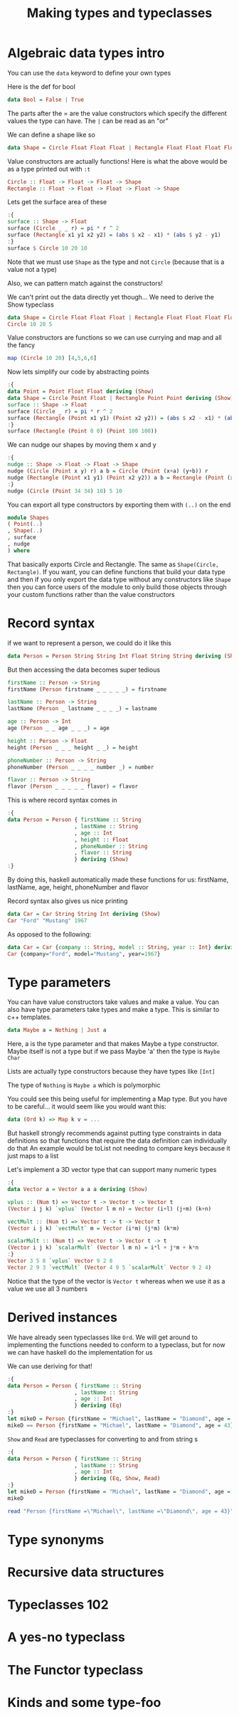 #+TITLE: Making types and typeclasses

* Algebraic data types intro
You can use the ~data~ keyword to define your own types

Here is the def for bool
#+begin_src haskell
data Bool = False | True
#+end_src

The parts after the = are the value constructors which specify the different values the type can have. The ~|~ can be read as an "or"

We can define a shape like so
#+begin_src haskell
data Shape = Circle Float Float Float | Rectangle Float Float Float Float
#+end_src

#+RESULTS:

Value constructors are actually functions! Here is what the above would be as a type printed out with ~:t~
#+begin_src haskell
Circle :: Float -> Float -> Float -> Shape
Rectangle :: Float -> Float -> Float -> Float -> Shape
#+end_src

Lets get the surface area of these
#+begin_src haskell
:{
surface :: Shape -> Float
surface (Circle _ _ r) = pi * r ^ 2
surface (Rectangle x1 y1 x2 y2) = (abs $ x2 - x1) * (abs $ y2 - y1)
:}
surface $ Circle 10 20 10
#+end_src

#+RESULTS:
: 314.15927

Note that we must use ~Shape~ as the type and not ~Circle~ (because that is a value not a type)

Also, we can pattern match against the constructors!

We can't print out the data directly yet though... We need to derive the Show typeclass
#+begin_src haskell
data Shape = Circle Float Float Float | Rectangle Float Float Float Float deriving (Show)
Circle 10 20 5
#+end_src

#+RESULTS:
: Circle 10.0 20.0 5.0

Value constructors are functions so we can use currying and map and all the fancy
#+begin_src haskell
map (Circle 10 20) [4,5,6,6]
#+end_src

#+RESULTS:
| Circle | 10.0 | 20.0 | 4.0 | Circle | 10.0 | 20.0 | 5.0 | Circle | 10.0 | 20.0 | 6.0 | Circle | 10.0 | 20.0 | 6.0 |

Now lets simplify our code by abstracting points
#+begin_src haskell
:{
data Point = Point Float Float deriving (Show)
data Shape = Circle Point Float | Rectangle Point Point deriving (Show)
surface :: Shape -> Float
surface (Circle _ r) = pi * r ^ 2
surface (Rectangle (Point x1 y1) (Point x2 y2)) = (abs $ x2 - x1) * (abs $ y2 - y1)
:}
surface (Rectangle (Point 0 0) (Point 100 100))
#+end_src

#+RESULTS:
: 10000.0

We can nudge our shapes by moving them x and y
#+begin_src haskell
:{
nudge :: Shape -> Float -> Float -> Shape
nudge (Circle (Point x y) r) a b = Circle (Point (x+a) (y+b)) r
nudge (Rectangle (Point x1 y1) (Point x2 y2)) a b = Rectangle (Point (x1+a) (y1+b)) (Point (x2+a) (y2+b))
:}
nudge (Circle (Point 34 34) 10) 5 10
#+end_src

#+RESULTS:
: Circle (Point 39.0 44.0) 10.0

You can export all type constructors by exporting them with ~(..)~ on the end
#+begin_src haskell
module Shapes
( Point(..)
, Shape(..)
, surface
, nudge
) where 
#+end_src

That basically exports Circle and Rectangle. The same as ~Shape(Circle, Rectangle)~. If you want, you can define functions that build your data type and then if you only export the data type without any constructors like ~Shape~ then you can force users of the module to only build those objects through your custom functions rather than the value constructors

* Record syntax
if we want to represent a person, we could do it like this
#+begin_src haskell
data Person = Person String String Int Float String String deriving (Show)
#+end_src

But then accessing the data becomes super tedious
#+begin_src haskell
firstName :: Person -> String
firstName (Person firstname _ _ _ _ _) = firstname

lastName :: Person -> String
lastName (Person _ lastname _ _ _ _) = lastname

age :: Person -> Int
age (Person _ _ age _ _ _) = age

height :: Person -> Float
height (Person _ _ _ height _ _) = height

phoneNumber :: Person -> String
phoneNumber (Person _ _ _ _ number _) = number

flavor :: Person -> String
flavor (Person _ _ _ _ _ flavor) = flavor
#+end_src

This is where record syntax comes in
#+begin_src haskell
:{
data Person = Person { firstName :: String
                     , lastName :: String
                     , age :: Int
                     , height :: Float
                     , phoneNumber :: String
                     , flavor :: String
                     } deriving (Show)
:}
#+end_src

#+RESULTS:

By doing this, haskell automatically made these functions for us: firstName, lastName, age, height, phoneNumber and flavor

Record syntax also gives us nice printing
#+begin_src haskell
data Car = Car String String Int deriving (Show)
Car "Ford" "Mustang" 1967
#+end_src

#+RESULTS:
: Car "Ford" "Mustang" 1967

As opposed to the following:
#+begin_src haskell
data Car = Car {company :: String, model :: String, year :: Int} deriving (Show)
Car {company="Ford", model="Mustang", year=1967}
#+end_src

#+RESULTS:
: Car {company = "Ford", model = "Mustang", year = 1967}

* Type parameters
You can have value constructors take values and make a value. You can also have type parameters take types and make a type. This is similar to c++ templates.

#+begin_src haskell
data Maybe a = Nothing | Just a
#+end_src

Here, a is the type parameter and that makes Maybe a type constructor. Maybe itself is not a type but if we pass Maybe 'a' then the type is ~Maybe Char~

Lists are actually type constructors because they have types like ~[Int]~

The type of ~Nothing~ is ~Maybe a~ which is polymorphic

You could see this being useful for implementing a Map type. But you have to be careful... it would seem like you would want this:
#+begin_src haskell
data (Ord k) => Map k v = ...
#+end_src

But haskell strongly recommends against putting type constraints in data definitions so that functions that require the data definition can individually do that
An example would be toList not needing to compare keys because it just maps to a list

Let's implement a 3D vector type that can support many numeric types
#+begin_src haskell
:{
data Vector a = Vector a a a deriving (Show)

vplus :: (Num t) => Vector t -> Vector t -> Vector t
(Vector i j k) `vplus` (Vector l m n) = Vector (i+l) (j+m) (k+n)

vectMult :: (Num t) => Vector t -> t -> Vector t
(Vector i j k) `vectMult` m = Vector (i*m) (j*m) (k*m)

scalarMult :: (Num t) => Vector t -> Vector t -> t
(Vector i j k) `scalarMult` (Vector l m n) = i*l + j*m + k*n
:}
Vector 3 5 8 `vplus` Vector 9 2 8
Vector 2 9 3 `vectMult` (Vector 4 9 5 `scalarMult` Vector 9 2 4)
#+end_src

#+RESULTS:
: Vector 148 666 222

Notice that the type of the vector is ~Vector t~ whereas when we use it as a value we use all 3 numbers

* Derived instances
We have already seen typeclasses like ~Ord~. We will get around to implementing the functions needed to conform to a typeclass, but for now we can have haskell do the implementation for us

We can use deriving for that!

#+begin_src haskell
:{
data Person = Person { firstName :: String
                     , lastName :: String
                     , age :: Int
                     } deriving (Eq)
:}
let mikeD = Person {firstName = "Michael", lastName = "Diamond", age = 43}
mikeD == Person {firstName = "Michael", lastName = "Diamond", age = 43}
#+end_src

#+RESULTS:
: ghci> True

~Show~ and ~Read~ are typeclasses for converting to and from string s
#+begin_src haskell
:{
data Person = Person { firstName :: String
                     , lastName :: String
                     , age :: Int
                     } deriving (Eq, Show, Read)
:}
let mikeD = Person {firstName = "Michael", lastName = "Diamond", age = 43}
mikeD
#+end_src

#+RESULTS:
: ghci> Person {firstName = "Michael", lastName = "Diamond", age = 43}

#+begin_src haskell
read "Person {firstName =\"Michael\", lastName =\"Diamond\", age = 43}" :: Person
#+end_src

#+RESULTS:
: Person {firstName = "Michael", lastName = "Diamond", age = 43}

* Type synonyms
* Recursive data structures
* Typeclasses 102
* A yes-no typeclass
* The Functor typeclass
* Kinds and some type-foo
